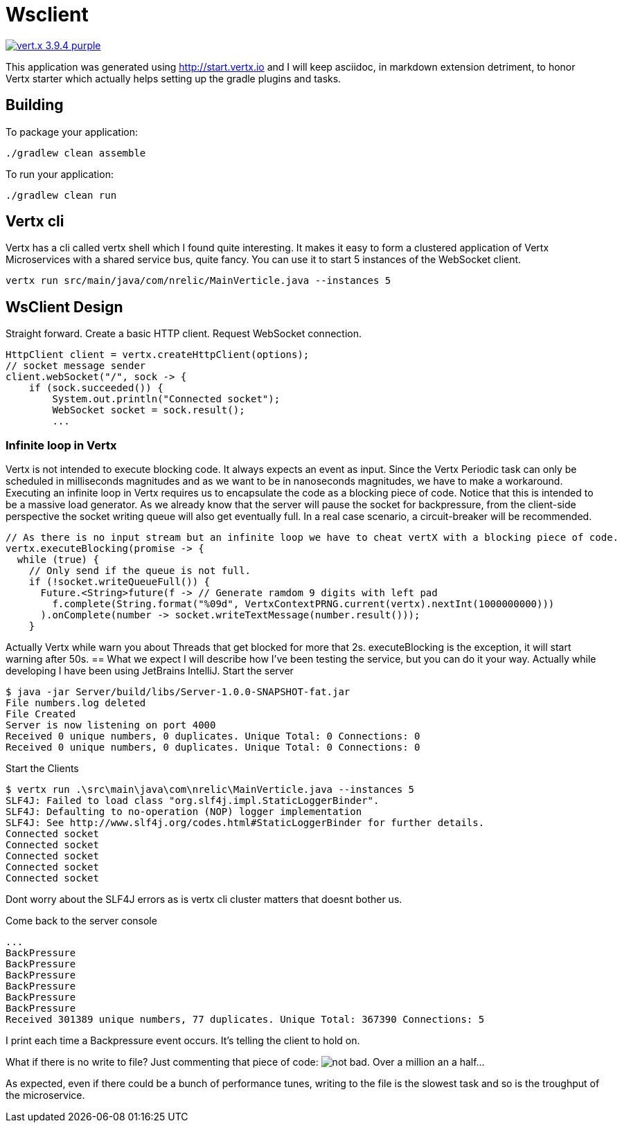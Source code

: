 = Wsclient

image:https://img.shields.io/badge/vert.x-3.9.4-purple.svg[link="https://vertx.io"]

This application was generated using http://start.vertx.io and I will keep asciidoc, in markdown extension detriment, to honor Vertx starter which actually helps setting up the gradle plugins and tasks.

== Building

To package your application:
```
./gradlew clean assemble
```

To run your application:
```
./gradlew clean run
```
== Vertx cli
Vertx has a cli called vertx shell which I found quite interesting. It makes it easy to form a clustered application of Vertx Microservices with a shared service bus, quite fancy. You can use it to start 5 instances of the WebSocket client.
```
vertx run src/main/java/com/nrelic/MainVerticle.java --instances 5
```

== WsClient Design
Straight forward. Create a basic HTTP client. Request WebSocket connection.
[source,java]
-----------------
HttpClient client = vertx.createHttpClient(options);
// socket message sender
client.webSocket("/", sock -> {
    if (sock.succeeded()) {
        System.out.println("Connected socket");
        WebSocket socket = sock.result();
        ...
-----------------
=== Infinite loop in Vertx
Vertx is not intended to execute blocking code. It always expects an event as input. Since the Vertx Periodic task can only be scheduled in milliseconds magnitudes and as we want to be in nanoseconds magnitudes, we have to make a workaround.
Executing an infinite loop in Vertx requires us to encapsulate the code as a blocking piece of code. Notice that this is intended to be a massive load generator. As we already know that the server will pause the socket for backpressure, from the client-side perspective the socket writing queue will also get eventually full. In a real case scenario, a circuit-breaker will be recommended.
[source,java]
-----------------
// As there is no input stream but an infinite loop we have to cheat vertX with a blocking piece of code.
vertx.executeBlocking(promise -> {
  while (true) {
    // Only send if the queue is not full.
    if (!socket.writeQueueFull()) {
      Future.<String>future(f -> // Generate ramdom 9 digits with left pad
        f.complete(String.format("%09d", VertxContextPRNG.current(vertx).nextInt(1000000000)))
      ).onComplete(number -> socket.writeTextMessage(number.result()));
    }
-----------------
Actually Vertx while warn you about Threads that get blocked for more that 2s. executeBlocking is the exception, it will start warning after 50s.
== What we expect
I will describe how I've been testing the service, but you can do it your way. Actually while developing I have been using JetBrains IntelliJ.
Start the server
```
$ java -jar Server/build/libs/Server-1.0.0-SNAPSHOT-fat.jar
File numbers.log deleted
File Created
Server is now listening on port 4000
Received 0 unique numbers, 0 duplicates. Unique Total: 0 Connections: 0
Received 0 unique numbers, 0 duplicates. Unique Total: 0 Connections: 0
```
Start the Clients
```
$ vertx run .\src\main\java\com\nrelic\MainVerticle.java --instances 5
SLF4J: Failed to load class "org.slf4j.impl.StaticLoggerBinder".
SLF4J: Defaulting to no-operation (NOP) logger implementation
SLF4J: See http://www.slf4j.org/codes.html#StaticLoggerBinder for further details.
Connected socket
Connected socket
Connected socket
Connected socket
Connected socket
```
Dont worry about the SLF4J errors as is vertx cli cluster matters that doesnt bother us.

Come back to the server console
```
...
BackPressure
BackPressure
BackPressure
BackPressure
BackPressure
BackPressure
Received 301389 unique numbers, 77 duplicates. Unique Total: 367390 Connections: 5
```
I print each time a Backpressure event occurs. It's telling the client to hold on.

What if there is no write to file? Just commenting that piece of code:
image:../assets/No-file.png[alt="not bad."]
Over a million an a half...

As expected, even if there could be a bunch of performance tunes, writing to the file is the slowest task and so is the troughput of the microservice.

